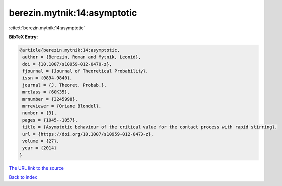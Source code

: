 berezin.mytnik:14:asymptotic
============================

:cite:t:`berezin.mytnik:14:asymptotic`

**BibTeX Entry:**

.. code-block:: bibtex

   @article{berezin.mytnik:14:asymptotic,
    author = {Berezin, Roman and Mytnik, Leonid},
    doi = {10.1007/s10959-012-0470-z},
    fjournal = {Journal of Theoretical Probability},
    issn = {0894-9840},
    journal = {J. Theoret. Probab.},
    mrclass = {60K35},
    mrnumber = {3245998},
    mrreviewer = {Oriane Blondel},
    number = {3},
    pages = {1045--1057},
    title = {Asymptotic behaviour of the critical value for the contact process with rapid stirring},
    url = {https://doi.org/10.1007/s10959-012-0470-z},
    volume = {27},
    year = {2014}
   }
`The URL link to the source <ttps://doi.org/10.1007/s10959-012-0470-z}>`_


`Back to index <../By-Cite-Keys.html>`_
